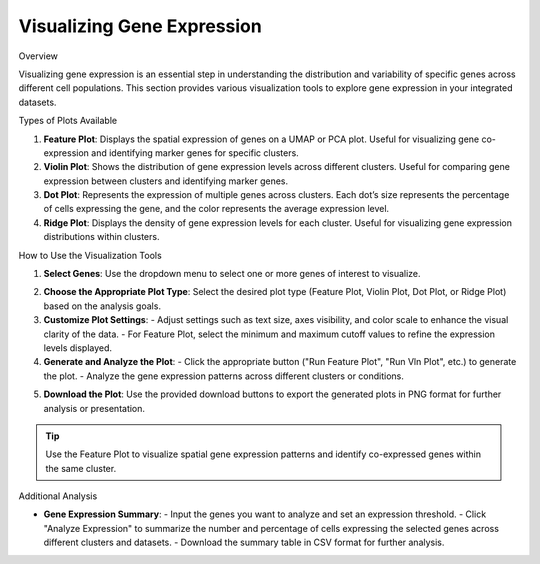 ==========================
Visualizing Gene Expression
==========================

Overview
 
Visualizing gene expression is an essential step in understanding the distribution and variability of specific genes across different cell populations. This section provides various visualization tools to explore gene expression in your integrated datasets.

Types of Plots Available

1. **Feature Plot**:  
   Displays the spatial expression of genes on a UMAP or PCA plot. Useful for visualizing gene co-expression and identifying marker genes for specific clusters.

2. **Violin Plot**:  
   Shows the distribution of gene expression levels across different clusters. Useful for comparing gene expression between clusters and identifying marker genes.

3. **Dot Plot**:  
   Represents the expression of multiple genes across clusters. Each dot’s size represents the percentage of cells expressing the gene, and the color represents the average expression level.

4. **Ridge Plot**:  
   Displays the density of gene expression levels for each cluster. Useful for visualizing gene expression distributions within clusters.

How to Use the Visualization Tools

1. **Select Genes**:  
   Use the dropdown menu to select one or more genes of interest to visualize.

.. image:: ../_static/images/multiple_datasets_analysis/genes_selection_merge.png
   :width: 90%
   :align: center

2. **Choose the Appropriate Plot Type**:  
   Select the desired plot type (Feature Plot, Violin Plot, Dot Plot, or Ridge Plot) based on the analysis goals.

3. **Customize Plot Settings**:  
   - Adjust settings such as text size, axes visibility, and color scale to enhance the visual clarity of the data.
   - For Feature Plot, select the minimum and maximum cutoff values to refine the expression levels displayed.

4. **Generate and Analyze the Plot**:  
   - Click the appropriate button ("Run Feature Plot", "Run Vln Plot", etc.) to generate the plot.
   - Analyze the gene expression patterns across different clusters or conditions.

.. image:: ../_static/images/multiple_datasets_analysis/genes_expressions_merge.png
   :width: 90%
   :align: center

5. **Download the Plot**:  
   Use the provided download buttons to export the generated plots in PNG format for further analysis or presentation.

.. tip::  
   Use the Feature Plot to visualize spatial gene expression patterns and identify co-expressed genes within the same cluster.

Additional Analysis

- **Gene Expression Summary**:  
  - Input the genes you want to analyze and set an expression threshold.
  - Click "Analyze Expression" to summarize the number and percentage of cells expressing the selected genes across different clusters and datasets.
  - Download the summary table in CSV format for further analysis.


